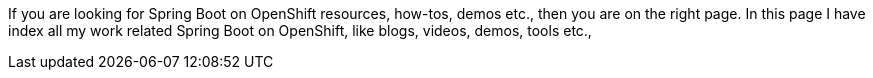 If you are looking for Spring Boot on OpenShift resources, how-tos, demos etc., 
then you are on the right page. In this page I have index all my work related Spring Boot on OpenShift, 
like blogs, videos, demos, tools etc., 
